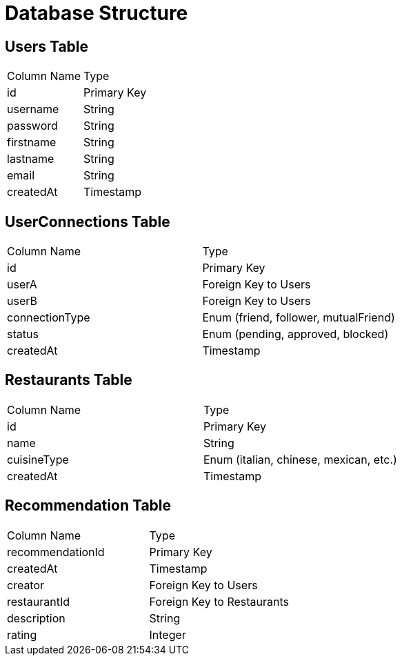 = Database Structure

== Users Table

|===
| Column Name | Type
| id | Primary Key
| username | String
| password | String
| firstname | String
| lastname | String
| email | String
| createdAt | Timestamp
|===

== UserConnections Table

|===
| Column Name | Type
| id | Primary Key
| userA | Foreign Key to Users
| userB | Foreign Key to Users
| connectionType | Enum (friend, follower, mutualFriend)
| status | Enum (pending, approved, blocked)
| createdAt | Timestamp
|===

== Restaurants Table

|===
| Column Name | Type
| id | Primary Key
| name | String
| cuisineType | Enum (italian, chinese, mexican, etc.)
| createdAt | Timestamp
|===

== Recommendation Table

|===
| Column Name | Type
| recommendationId | Primary Key
| createdAt | Timestamp
| creator | Foreign Key to Users
| restaurantId | Foreign Key to Restaurants
| description | String
| rating | Integer
|===

